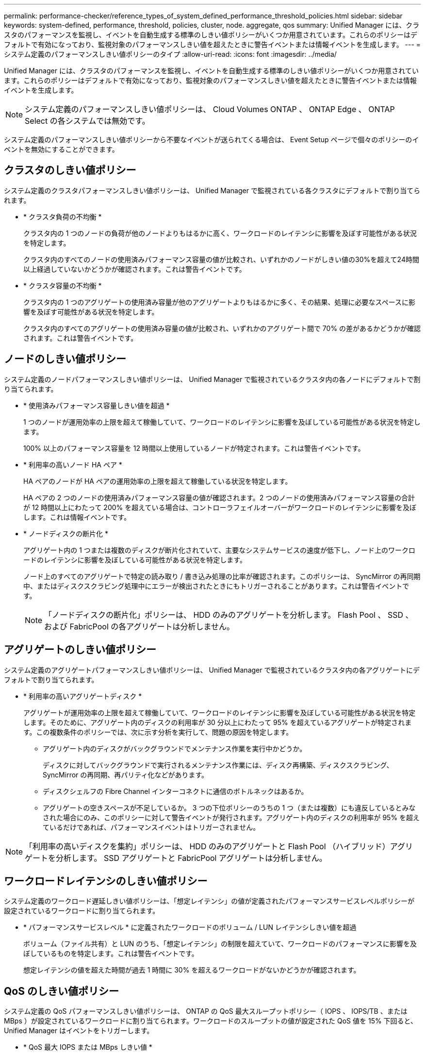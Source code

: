 ---
permalink: performance-checker/reference_types_of_system_defined_performance_threshold_policies.html 
sidebar: sidebar 
keywords: system-defined, performance, threshold, policies, cluster, node. aggregate, qos 
summary: Unified Manager には、クラスタのパフォーマンスを監視し、イベントを自動生成する標準のしきい値ポリシーがいくつか用意されています。これらのポリシーはデフォルトで有効になっており、監視対象のパフォーマンスしきい値を超えたときに警告イベントまたは情報イベントを生成します。 
---
= システム定義のパフォーマンスしきい値ポリシーのタイプ
:allow-uri-read: 
:icons: font
:imagesdir: ../media/


[role="lead"]
Unified Manager には、クラスタのパフォーマンスを監視し、イベントを自動生成する標準のしきい値ポリシーがいくつか用意されています。これらのポリシーはデフォルトで有効になっており、監視対象のパフォーマンスしきい値を超えたときに警告イベントまたは情報イベントを生成します。

[NOTE]
====
システム定義のパフォーマンスしきい値ポリシーは、 Cloud Volumes ONTAP 、 ONTAP Edge 、 ONTAP Select の各システムでは無効です。

====
システム定義のパフォーマンスしきい値ポリシーから不要なイベントが送られてくる場合は、 Event Setup ページで個々のポリシーのイベントを無効にすることができます。



== クラスタのしきい値ポリシー

システム定義のクラスタパフォーマンスしきい値ポリシーは、 Unified Manager で監視されている各クラスタにデフォルトで割り当てられます。

* * クラスタ負荷の不均衡 *
+
クラスタ内の 1 つのノードの負荷が他のノードよりもはるかに高く、ワークロードのレイテンシに影響を及ぼす可能性がある状況を特定します。

+
クラスタ内のすべてのノードの使用済みパフォーマンス容量の値が比較され、いずれかのノードがしきい値の30%を超えて24時間以上経過していないかどうかが確認されます。これは警告イベントです。

* * クラスタ容量の不均衡 *
+
クラスタ内の 1 つのアグリゲートの使用済み容量が他のアグリゲートよりもはるかに多く、その結果、処理に必要なスペースに影響を及ぼす可能性がある状況を特定します。

+
クラスタ内のすべてのアグリゲートの使用済み容量の値が比較され、いずれかのアグリゲート間で 70% の差があるかどうかが確認されます。これは警告イベントです。





== ノードのしきい値ポリシー

システム定義のノードパフォーマンスしきい値ポリシーは、 Unified Manager で監視されているクラスタ内の各ノードにデフォルトで割り当てられます。

* * 使用済みパフォーマンス容量しきい値を超過 *
+
1 つのノードが運用効率の上限を超えて稼働していて、ワークロードのレイテンシに影響を及ぼしている可能性がある状況を特定します。

+
100% 以上のパフォーマンス容量を 12 時間以上使用しているノードが特定されます。これは警告イベントです。

* * 利用率の高いノード HA ペア *
+
HA ペアのノードが HA ペアの運用効率の上限を超えて稼働している状況を特定します。

+
HA ペアの 2 つのノードの使用済みパフォーマンス容量の値が確認されます。2 つのノードの使用済みパフォーマンス容量の合計が 12 時間以上にわたって 200% を超えている場合は、コントローラフェイルオーバーがワークロードのレイテンシに影響を及ぼします。これは情報イベントです。

* * ノードディスクの断片化 *
+
アグリゲート内の 1 つまたは複数のディスクが断片化されていて、主要なシステムサービスの速度が低下し、ノード上のワークロードのレイテンシに影響を及ぼしている可能性がある状況を特定します。

+
ノード上のすべてのアグリゲートで特定の読み取り / 書き込み処理の比率が確認されます。このポリシーは、 SyncMirror の再同期中、またはディスクスクラビング処理中にエラーが検出されたときにもトリガーされることがあります。これは警告イベントです。

+
[NOTE]
====
「ノードディスクの断片化」ポリシーは、 HDD のみのアグリゲートを分析します。 Flash Pool 、 SSD 、および FabricPool の各アグリゲートは分析しません。

====




== アグリゲートのしきい値ポリシー

システム定義のアグリゲートパフォーマンスしきい値ポリシーは、 Unified Manager で監視されているクラスタ内の各アグリゲートにデフォルトで割り当てられます。

* * 利用率の高いアグリゲートディスク *
+
アグリゲートが運用効率の上限を超えて稼働していて、ワークロードのレイテンシに影響を及ぼしている可能性がある状況を特定します。そのために、アグリゲート内のディスクの利用率が 30 分以上にわたって 95% を超えているアグリゲートが特定されます。この複数条件のポリシーでは、次に示す分析を実行して、問題の原因を特定します。

+
** アグリゲート内のディスクがバックグラウンドでメンテナンス作業を実行中かどうか。
+
ディスクに対してバックグラウンドで実行されるメンテナンス作業には、ディスク再構築、ディスクスクラビング、 SyncMirror の再同期、再パリティ化などがあります。

** ディスクシェルフの Fibre Channel インターコネクトに通信のボトルネックはあるか。
** アグリゲートの空きスペースが不足しているか。
3 つの下位ポリシーのうちの 1 つ（または複数）にも違反しているとみなされた場合にのみ、このポリシーに対して警告イベントが発行されます。アグリゲート内のディスクの利用率が 95% を超えているだけであれば、パフォーマンスイベントはトリガーされません。




[NOTE]
====
「利用率の高いディスクを集約」ポリシーは、 HDD のみのアグリゲートと Flash Pool （ハイブリッド）アグリゲートを分析します。 SSD アグリゲートと FabricPool アグリゲートは分析しません。

====


== ワークロードレイテンシのしきい値ポリシー

システム定義のワークロード遅延しきい値ポリシーは、「想定レイテンシ」の値が定義されたパフォーマンスサービスレベルポリシーが設定されているワークロードに割り当てられます。

* * パフォーマンスサービスレベル * に定義されたワークロードのボリューム / LUN レイテンシしきい値を超過
+
ボリューム（ファイル共有）と LUN のうち、「想定レイテンシ」の制限を超えていて、ワークロードのパフォーマンスに影響を及ぼしているものを特定します。これは警告イベントです。

+
想定レイテンシの値を超えた時間が過去 1 時間に 30% を超えるワークロードがないかどうかが確認されます。





== QoS のしきい値ポリシー

システム定義の QoS パフォーマンスしきい値ポリシーは、 ONTAP の QoS 最大スループットポリシー（ IOPS 、 IOPS/TB 、または MBps ）が設定されているワークロードに割り当てられます。ワークロードのスループットの値が設定された QoS 値を 15% 下回ると、 Unified Manager はイベントをトリガーします。

* * QoS 最大 IOPS または MBps しきい値 *
+
IOPS または MBps が QoS 最大スループット制限を超えていて、ワークロードのレイテンシに影響を及ぼしているボリュームおよび LUN を特定します。これは警告イベントです。

+
ポリシーグループにワークロードが 1 つしか割り当てられていない場合、割り当てられている QoS ポリシーグループで定義された最大スループットしきい値を超えているワークロードが過去 1 時間の各収集期間にないかどうかが確認されます。

+
複数のワークロードで同じ QoS ポリシーを使用している場合は、ポリシーに割り当てられたすべてのワークロードの IOPS または MBps の合計が求められ、その合計がしきい値を超えていないかどうかが確認されます。

* * QoS ピーク IOPS/TB またはブロックサイズしきい値 *
+
IOPS/TB がアダプティブ QoS ピークスループット制限（またはブロックサイズ指定の IOPS/TB 制限）を超えていて、ワークロードのレイテンシに影響を及ぼしているボリュームを特定します。これは警告イベントです。

+
このポリシーでは、アダプティブ QoS ポリシーで定義された IOPS/TB のピークしきい値を各ボリュームのサイズに基づいて QoS 最大 IOPS の値に変換し、過去 1 時間の各パフォーマンス収集期間に QoS 最大 IOPS を超えているボリュームを探します。

+
[NOTE]
====
このポリシーは、クラスタに ONTAP 9.3 以降のソフトウェアがインストールされている場合にのみボリュームに適用されます。

====
+
アダプティブ QoS ポリシーに「 block size 」要素が定義されている場合、しきい値は各ボリュームのサイズに基づいて QoS の最大 MBps の値に変換されます。過去 1 時間の各パフォーマンス収集期間にこの値を超えているボリュームがないかどうかが確認されます。

+
[NOTE]
====
このポリシーは、クラスタにONTAP 9.5以降のソフトウェアがインストールされている場合にのみボリュームに適用されます。

====

